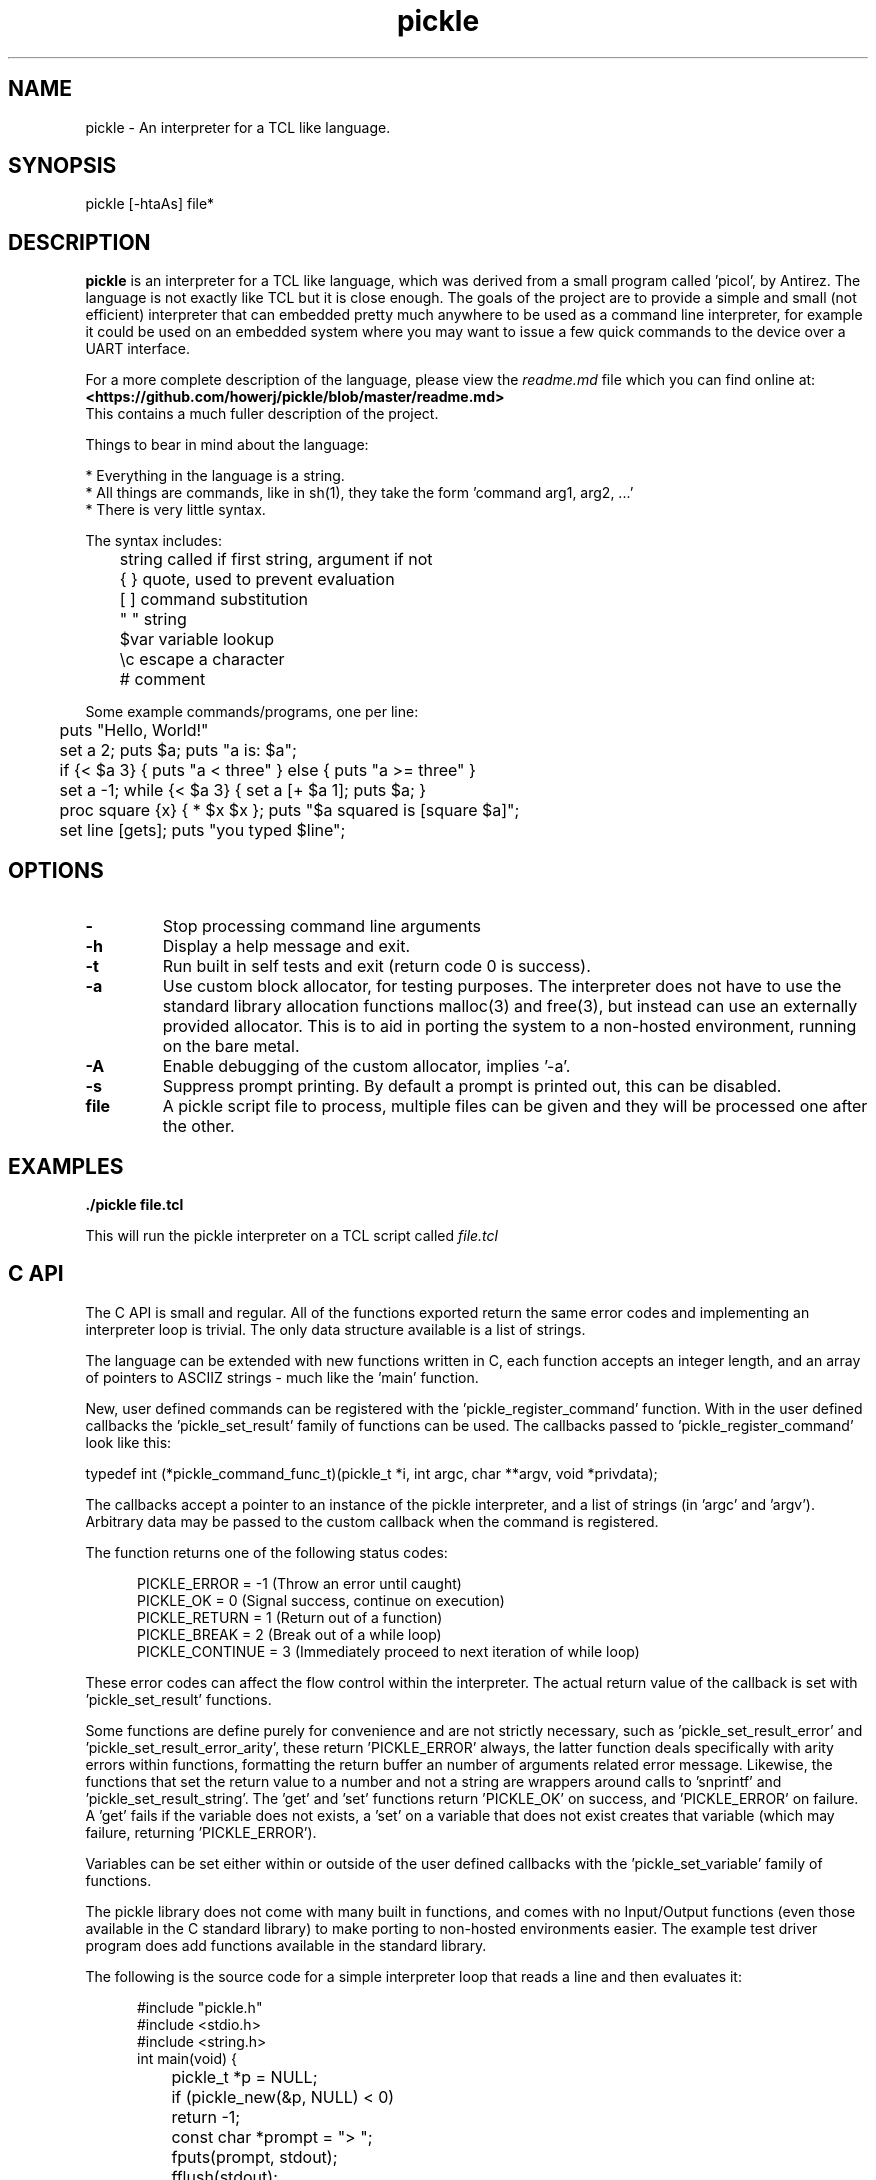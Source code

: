 .\" Manpage for pickle
.\" Contact howe.r.j.89@gmail.com to correct errors or typos.
.de Xs
.in +.5i
.ll -.5i
..
.de Xe
.in
.ll
..
.TH pickle 1 "20 Jun 2019" "1.0.0" "pickle man page"
.SH NAME
pickle \- An interpreter for a TCL like language.
.SH SYNOPSIS
pickle [-htaAs] file*
.SH DESCRIPTION
.B pickle
is an interpreter for a TCL like language, which was derived from a small
program called 'picol', by Antirez. The language is not exactly like TCL but
it is close enough. The goals of the project are to provide a simple and
small (not efficient) interpreter that can embedded pretty much anywhere to
be used as a command line interpreter, for example it could be used on an
embedded system where you may want to issue a few quick commands to the device
over a UART interface.

For a more complete description of the language, please view the 
.I readme.md
file which you can find online at:
.br
.B <https://github.com/howerj/pickle/blob/master/readme.md>
.br
This contains a much fuller description of the project.

Things to bear in mind about the language:

.br
* Everything in the language is a string.
.br
* All things are commands, like in sh(1), they take the form 'command arg1, arg2, ...'
.br
* There is very little syntax.

The syntax includes:

.nf
\&	string  called if first string, argument if not
\&	{ }     quote, used to prevent evaluation
\&	[ ]     command substitution
\&	" "     string
\&	$var    variable lookup
\&	\\c      escape a character
\&	#       comment
.fi

Some example commands/programs, one per line:

.nf
\&	puts "Hello, World!"
\&
\&	set a 2; puts $a; puts "a is: $a";
\&
\&	if {< $a 3} { puts "a < three" } else { puts "a >= three" }
\&
\&	set a -1; while {< $a 3} { set a [+ $a 1]; puts $a; }
\&
\&	proc square {x} { * $x $x }; puts "$a squared is [square $a]";
\&
\&	set line [gets]; puts "you typed $line";
.fi

.SH OPTIONS

.TP
.B -
Stop processing command line arguments

.TP
.B -h
Display a help message and exit.

.TP
.B -t
Run built in self tests and exit (return code 0 is success).

.TP 
.B -a
Use custom block allocator, for testing purposes. The interpreter does not have
to use the standard library allocation functions malloc(3) and free(3), but
instead can use an externally provided allocator. This is to aid in porting the
system to a non-hosted environment, running on the bare metal.

.TP 
.B -A
Enable debugging of the custom allocator, implies '-a'.

.TP 
.B -s
Suppress prompt printing. By default a prompt is printed out, this can be
disabled.

.TP
.B file
A pickle script file to process, multiple files can be given and they will be
processed one after the other.

.SH EXAMPLES

.B
	./pickle file.tcl

This will run the pickle interpreter on a TCL script called
.I file.tcl

.SH C API

The C API is small and regular. All of the functions exported return the same
error codes and implementing an interpreter loop is trivial. The only
data structure available is a list of strings.

The language can be extended with new functions written in C, each function
accepts an integer length, and an array of pointers to ASCIIZ strings - much 
like the 'main' function. 

New, user defined commands can be registered with the 'pickle_register_command' 
function. With in the user defined callbacks the 'pickle_set_result' family of 
functions can be used. The callbacks passed to 'pickle_register_command' look
like this:

typedef int (*pickle_command_func_t)(pickle_t *i, int argc, char **argv, void *privdata);

The callbacks accept a pointer to an instance of the pickle interpreter, and
a list of strings (in 'argc' and 'argv'). Arbitrary data may be passed to the
custom callback when the command is registered.

The function returns one of the following status codes:

.Xs
.nf
\&PICKLE_ERROR    = -1 (Throw an error until caught)
\&PICKLE_OK       =  0 (Signal success, continue on execution)
\&PICKLE_RETURN   =  1 (Return out of a function)
\&PICKLE_BREAK    =  2 (Break out of a while loop)
\&PICKLE_CONTINUE =  3 (Immediately proceed to next iteration of while loop)
.fi
.Xe

These error codes can affect the flow control within the interpreter. The
actual return value of the callback is set with 'pickle_set_result' functions.

Some functions are define purely for convenience and are not strictly 
necessary, such as 'pickle_set_result_error' and 'pickle_set_result_error_arity',
these return 'PICKLE_ERROR' always, the latter function deals specifically with
arity errors within functions, formatting the return buffer an number of
arguments related error message. Likewise, the functions that set the return
value to a number and not a string are wrappers around calls to 'snprintf'
and 'pickle_set_result_string'. The 'get' and 'set' functions return 'PICKLE_OK'
on success, and 'PICKLE_ERROR' on failure. A 'get' fails if the variable does
not exists, a 'set' on a variable that does not exist creates that variable
(which may failure, returning 'PICKLE_ERROR').

Variables can be set either within or outside of the user defined callbacks
with the 'pickle_set_variable' family of functions.

The pickle library does not come with many built in functions, and comes with
no Input/Output functions (even those available in the C standard library) to
make porting to non-hosted environments easier. The example test driver program
does add functions available in the standard library.

The following is the source code for a simple interpreter loop that reads a
line and then evaluates it:

.Xs
.nf
\&#include "pickle.h"
\&#include <stdio.h>
\&#include <string.h>
\&
\&int main(void) {
\&	pickle_t *p = NULL;
\&	if (pickle_new(&p, NULL) < 0)
\&		return -1;
\&	const char *prompt = "> ";
\&	fputs(prompt, stdout);
\&	fflush(stdout);
\&	for (char buf[80] = { 0 }; fgets(buf, sizeof buf, stdin); memset(buf, 0, sizeof buf)) {
\&		const char *r = NULL;
\&		const int er = pickle_eval(p, buf);
\&		pickle_get_result_string(p, &r);
\&		fprintf(stdout, "[%d]: %s\\n%s", er, r, prompt);
\&		fflush(stdout);
\&	}
\&	return pickle_delete(p);
\&}
.fi
.Xe

Also present is a custom prompt.

It should be obvious that the interface presented is not efficient for many
uses, treating everything as a string has a cost. It is however simple and
sufficient.

.SH EXIT STATUS

This command returns zero on success and non zero on failure, although any
scripts executed may chose to return other values.

.SH SEE ALSO

For more information, see
.B <https://github.com/howerj/pickle>

.SH LIMITATIONS

For the sake of simplicity of the implementation the system has some
limitations. The defaults as of writing this document are:

.nf
\& * Recursion Depth - 128
\& * Number of arguments to command/function - 128
\& * Maximum string length - 512 bytes
\& * Maximum command length (length of line) - 1024 bytes
\& * Maximum size of file - 2GiB
.fi

These limitations should be removed in later releases.

.SH BUGS
For any bugs, contact the author.

.SH AUTHOR
Richard James Howe (howe.r.j.89@gmail.com)

.SH COPYRIGHT
BSD license, See 
.B <https://github.com/howerj/pickle/blob/master/LICENSE>
or pickle.c for more information.

Copyright (c) 2018-2019, Richard James Howe <howe.r.j.89@gmail.com>
.br
Copyright (c) 2007-2016, Salvatore Sanfilippo <antirez at gmail dot com>

